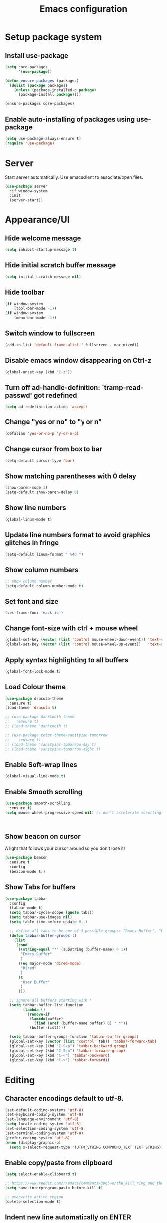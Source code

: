 #+TITLE: Emacs configuration

* Setup package system
** Install use-package
  #+BEGIN_SRC emacs-lisp
(setq core-packages
      '(use-package))

(defun ensure-packages (packages)
  (dolist (package packages)
    (unless (package-installed-p package)
      (package-install package))))

(ensure-packages core-packages)
  #+END_SRC

** Enable auto-installing of packages using use-package
  #+BEGIN_SRC emacs-lisp
(setq use-package-always-ensure t)
(require 'use-package)
  #+END_SRC

* Server
  Start server automatically. Use emacsclient to associate/open files.

  #+BEGIN_SRC emacs-lisp
    (use-package server
      :if window-system
      :init
      (server-start))
  #+END_SRC

* Appearance/UI
** Hide welcome message

   #+BEGIN_SRC emacs-lisp
     (setq inhibit-startup-message t)
   #+END_SRC

** Hide initial scratch buffer message

   #+BEGIN_SRC emacs-lisp
(setq initial-scratch-message nil)
   #+END_SRC

** Hide toolbar

   #+BEGIN_SRC emacs-lisp
(if window-system
    (tool-bar-mode -1))
(if window-system
    (menu-bar-mode -1))
   #+END_SRC

** Switch window to fullscreen

   #+BEGIN_SRC emacs-lisp
(add-to-list 'default-frame-alist '(fullscreen . maximized))
   #+END_SRC

** Disable emacs window disappearing on Ctrl-z

   #+BEGIN_SRC emacs-lisp
(global-unset-key (kbd "C-z"))
   #+END_SRC

** Turn off ad-handle-definition: `tramp-read-passwd' got redefined

   #+BEGIN_SRC emacs-lisp
(setq ad-redefinition-action 'accept)
   #+END_SRC

** Change "yes or no" to "y or n"

   #+BEGIN_SRC emacs-lisp
(defalias 'yes-or-no-p 'y-or-n-p)
   #+END_SRC

** Change cursor from box to bar

   #+BEGIN_SRC emacs-lisp
(setq-default cursor-type 'bar)
   #+END_SRC

** Show matching parentheses with 0 delay

   #+BEGIN_SRC emacs-lisp
(show-paren-mode 1)
(setq-default show-paren-delay 0)
   #+END_SRC

** Show line numbers

   #+BEGIN_SRC emacs-lisp
(global-linum-mode t)
   #+END_SRC

** Update line numbers format to avoid graphics glitches in fringe

   #+BEGIN_SRC emacs-lisp
(setq-default linum-format " %4d ")
   #+END_SRC

** Show column numbers

   #+BEGIN_SRC emacs-lisp
;; show column number
(setq-default column-number-mode t)
   #+END_SRC

** Set font and size

   #+BEGIN_SRC emacs-lisp
(set-frame-font "Hack 14")
   #+END_SRC

** Change font-size with ctrl + mouse wheel

   #+BEGIN_SRC emacs-lisp
(global-set-key (vector (list 'control mouse-wheel-down-event)) 'text-scale-increase)
(global-set-key (vector (list 'control mouse-wheel-up-event))   'text-scale-decrease)
   #+END_SRC

** Apply syntax highlighting to all buffers

   #+BEGIN_SRC emacs-lisp
(global-font-lock-mode t)
   #+END_SRC

** Load Colour theme
   #+BEGIN_SRC emacs-lisp
(use-package dracula-theme
  :ensure t)
(load-theme 'dracula t)

;; (use-package darktooth-theme
;;   :ensure t)
;; (load-theme 'darktooth t)

;; (use-package color-theme-sanityinc-tomorrow
;;    :ensure t)
;; (load-theme 'sanityinc-tomorrow-day t)
;; (load-theme 'sanityinc-tomorrow-night t)
   #+END_SRC

** Enable Soft-wrap lines

   #+BEGIN_SRC emacs-lisp
(global-visual-line-mode t)
   #+END_SRC

** Enable Smooth scrolling

   #+BEGIN_SRC emacs-lisp
(use-package smooth-scrolling
  :ensure t)
(setq mouse-wheel-progressive-speed nil) ;; don't accelerate scrolling
   #+END_SRC

   #+BEGIN_SRC emacs-lisp
   #+END_SRC

   #+BEGIN_SRC emacs-lisp
   #+END_SRC

** Show beacon on cursor

   A light that follows your cursor around so you don't lose it!

   #+BEGIN_SRC emacs-lisp
(use-package beacon
  :ensure t
  :config
  (beacon-mode t))
   #+END_SRC

** Show Tabs for buffers
   #+BEGIN_SRC emacs-lisp
     (use-package tabbar
       :config
       (tabbar-mode t)
       (setq tabbar-cycle-scope (quote tabs))
       (setq tabbar-use-images nil)
       (setq table-time-before-update 0.1)

       ;; define all tabs to be one of 3 possible groups: “Emacs Buffer”, “Dired”, “User Buffer”.
       (defun tabbar-buffer-groups ()
         (list
          (cond
           ((string-equal "*" (substring (buffer-name) 0 1))
            "Emacs Buffer"
            )
           ((eq major-mode 'dired-mode)
            "Dired"
            )
           (t
            "User Buffer"
            )
           )))

       ;; ignore all buffers starting with *
       (setq tabbar-buffer-list-function
             (lambda ()
               (remove-if
                (lambda(buffer)
                  (find (aref (buffer-name buffer) 0) " *"))
                (buffer-list))))

       (setq tabbar-buffer-groups-function 'tabbar-buffer-groups)
       (global-set-key (vector (list 'control `tab)) 'tabbar-forward-tab)
       (global-set-key (kbd "C-S-p") 'tabbar-backward-group)
       (global-set-key (kbd "C-S-n") 'tabbar-forward-group)
       (global-set-key (kbd "C-<") 'tabbar-backward)
       (global-set-key (kbd "C->") 'tabbar-forward))
   #+END_SRC

* Editing
** Character encodings default to utf-8.

   #+BEGIN_SRC emacs-lisp
(set-default-coding-systems 'utf-8)
(set-keyboard-coding-system 'utf-8)
(set-language-environment 'utf-8)
(setq locale-coding-system 'utf-8)
(set-selection-coding-system 'utf-8)
(set-terminal-coding-system 'utf-8)
(prefer-coding-system 'utf-8)
(when (display-graphic-p)
  (setq x-select-request-type '(UTF8_STRING COMPOUND_TEXT TEXT STRING)))
   #+END_SRC

** Enable copy/paste from clipboard
   #+BEGIN_SRC emacs-lisp
(setq select-enable-clipboard t)
   #+END_SRC

#+BEGIN_SRC emacs-lisp
;; https://www.reddit.com/r/emacs/comments/30g5wo/the_kill_ring_and_the_clipboard/
(setq save-interprogram-paste-before-kill t)
#+END_SRC

#+BEGIN_SRC emacs-lisp
;; overwrite active region
(delete-selection-mode t)
#+END_SRC

** Indent new line automatically on ENTER

#+BEGIN_SRC emacs-lisp
(global-set-key (kbd "RET") 'newline-and-indent)
#+END_SRC

** Duplicate current line

#+BEGIN_SRC emacs-lisp
(defun duplicate-line()
  (interactive)
  (move-beginning-of-line 1)
  (kill-line)
  (yank)
  (open-line 1)
  (next-line 1)
  (yank)
)
(global-set-key (kbd "C-c d") 'duplicate-line)
#+END_SRC

** Simplify whitespace style

#+BEGIN_SRC emacs-lisp
(setq-default whitespace-style (quote (spaces tabs newline space-mark tab-mark newline-mark)))
#+END_SRC

** Delete trailing whitespace before saving

#+BEGIN_SRC emacs-lisp
(add-hook 'before-save-hook 'delete-trailing-whitespace)
#+END_SRC

** Set default tab char's display width to 4 spaces

#+BEGIN_SRC emacs-lisp
(setq-default tab-width 4)
(setq-default indent-tabs-mode nil)
;; make tab key always call a indent command.
(setq-default tab-always-indent t)
;; make tab key call indent command or insert tab character, depending on cursor position
(setq-default tab-always-indent nil)
;; make tab key do indent first then completion.
(setq-default tab-always-indent 'complete)
#+END_SRC

** Move cursor inside brackets after adding

#+BEGIN_SRC emacs-lisp
(use-package cursor-in-brackets
  :config
  (add-hook 'prog-mode-hook 'cursor-in-brackets-mode))
#+END_SRC

** Enable moving line or region, up or down

#+BEGIN_SRC emacs-lisp
(use-package move-text
  :ensure t
  :config
  (move-text-default-bindings))
#+END_SRC

** Multiple Cursors

#+BEGIN_SRC emacs-lisp
(use-package multiple-cursors
  :ensure t
  :config
  (global-set-key (kbd "C-S-c C-S-c") 'mc/edit-lines))
#+END_SRC

** Enable code folding

#+BEGIN_SRC emacs-lisp
;; origami - code-folding
(use-package origami
  :ensure t
  :config
  (global-origami-mode 1)
  (global-set-key (kbd "<C-return>") 'origami-forward-toggle-node))
#+END_SRC

** undo-tree

   #+BEGIN_SRC emacs-lisp
     (use-package undo-tree)
     (global-undo-tree-mode 1)
   #+END_SRC

* Buffers
** Backup
   Force emacs to save backups to a specific directory.

   #+BEGIN_SRC emacs-lisp
(setq backup-directory-alist '(("." . "~/.emacs.d/backup/per-save"))
      backup-by-copying t    ; Don't delink hardlinks
      version-control t      ; Use version numbers on backups
      delete-old-versions t  ; Automatically delete excess backups
      kept-new-versions 20   ; how many of the newest versions to keep
      kept-old-versions 5    ; and how many of the old
      )

(defun force-backup-of-buffer ()
  "Make a special 'per session' backup at the first save of each Emacs session."
  (when (not buffer-backed-up)
    ;; Override the default parameters for per-session backups.
    (let ((backup-directory-alist '(("" . "~/.emacs.d/backup/per-session")))
          (kept-new-versions 3))
      (backup-buffer)))
  ;; Make a "per save" backup on each save.  The first save results in
  ;; both a per-session and a per-save backup, to keep the numbering
  ;; of per-save backups consistent.
  (let ((buffer-backed-up nil))
    (backup-buffer)))
   #+END_SRC

   Force backup of buffer before saving.

#+BEGIN_SRC emacs-lisp
(add-hook 'before-save-hook  'force-backup-of-buffer)
#+END_SRC

** Kill buffer without confirmation

  #+BEGIN_SRC emacs-lisp
(defun volatile-kill-buffer ()
  "Kill current buffer unconditionally."
  (interactive)
  (let ((buffer-modified-p nil))
    (kill-buffer (current-buffer))))
(global-set-key (kbd "C-x k") 'volatile-kill-buffer)
  #+END_SRC

** Refresh buffer from filesystem periodically

#+BEGIN_SRC emacs-lisp
(global-auto-revert-mode t)
#+END_SRC

** Show current file path

#+BEGIN_SRC emacs-lisp
(defun show-file-name ()
  "Show the full path file name in the minibuffer."
  (interactive)
  (message (buffer-file-name)))
(global-set-key [C-f1] 'show-file-name)
  #+END_SRC

** Make buffer names unique

   #+BEGIN_SRC emacs-lisp
     (use-package uniquify
       :ensure nil
       :config (setq uniquify-buffer-name-style 'forward))
   #+END_SRC

* Global Packages
** ag
   #+BEGIN_SRC emacs-lisp
   (use-package ag
  :ensure t
  :config
  (customize-set-variable 'ag-arguments
   (quote
    ("--ignore-dir" "node_modules" "--ignore-dir" "elpa"))))
(use-package helm-ag
  :ensure t)
(defun projectile-helm-ag ()
  (interactive)
  (helm-ag (projectile-project-root)))
   #+END_SRC

** company

   #+BEGIN_SRC emacs-lisp
(use-package company
  :ensure t
  :config
  (add-hook 'after-init-hook 'global-company-mode)
  (setq company-idle-delay 0.2
        company-minimum-prefix-length 1
        company-selection-wrap-around t
        company-tooltip-align-annotations t
        company-tooltip-flip-when-above nil
        company-tooltip-limit 10
        company-tooltip-minimum 3
        company-tooltip-margin 1
        company-transformers '(company-sort-by-occurrence)
        company-dabbrev-downcase nil)

  ;; Add yasnippet support for all company backends
  ;; https://github.com/syl20bnr/spacemacs/pull/179
  (defvar company-mode/enable-yas t "Enable yasnippet for all backends.")
  (defun company-mode/backend-with-yas (backend)
    (if (or (not company-mode/enable-yas) (and (listp backend) (member 'company-yasnippet backend)))
        backend
      (append (if (consp backend) backend (list backend))
              '(:with company-yasnippet))))
  )
   #+END_SRC

** Shell/exec-path-from-shell
   #+BEGIN_SRC emacs-lisp
;; exec-path-from-shell
(use-package exec-path-from-shell
  :ensure t
  :config
  (exec-path-from-shell-initialize))
   #+END_SRC

** Terminal

   #+BEGIN_SRC emacs-lisp
(use-package multi-term)
(setq multi-term-program "/bin/bash")
(defalias 'term 'multi-term)
   #+END_SRC

   #+BEGIN_SRC emacs-lisp
(defun term-bash (buffer-name)
  "Start a terminal and rename buffer."
  (interactive "sbuffer name: ")
  (ansi-term "/bin/bash")
  (rename-buffer buffer-name t))
   #+END_SRC

** helm
   #+BEGIN_SRC emacs-lisp
(use-package helm
  :config
  ;; replace default find file
  (global-set-key (kbd "C-x C-f") 'helm-find-files)
  ;; The default "C-x c" is quite close to "C-x C-c", which quits Emacs.
  ;; Changed to "C-c h". Note: We must set "C-c h" globally, because we
  ;; cannot change `helm-command-prefix-key' once `helm-config' is loaded.
  (global-set-key (kbd "C-c h") 'helm-command-prefix)
  (global-unset-key (kbd "C-x c"))
  ;; Use helm-M-x instead, shows keybindings for commands
  (global-set-key (kbd "M-x") 'helm-M-x)

  ;; rebind tab to run persistent action
  (define-key helm-map (kbd "<tab>") 'helm-execute-persistent-action)
  ;; make TAB works in terminal
  (define-key helm-map (kbd "C-i") 'helm-execute-persistent-action)
  ;; list actions using C-z
  ;; (define-key helm-map (kbd "C-z")  'helm-select-action)

  (when (executable-find "curl")
    (setq helm-google-suggest-use-curl-p t))

  ;; open helm buffer inside current window, not occupy whole other window
  (setq helm-split-window-in-side-p t)
  ;; move to end or beginning of source when reaching top or bottom of source.
  (setq helm-move-to-line-cycle-in-source t)
  ;; search for library in `require' and `declare-function' sexp.
  (setq helm-ff-search-library-in-sexp  t)
  ;; scroll 8 lines other window using M-<next>/M-<prior>
  (setq helm-scroll-amount 8)
  (setq helm-ff-file-name-history-use-recentf t)

  ;; Make helm window lean
  ;; https://www.reddit.com/r/emacs/comments/2z7nbv/lean_helm_window/
  (setq helm-display-header-line nil) ;; t by default
  (set-face-attribute 'helm-source-header nil :height 0.1)
  (helm-autoresize-mode 1)
  (defun helm-toggle-header-line ()
    (if (= (length helm-sources) 1)
        (set-face-attribute 'helm-source-header nil :height 0.1)
      (set-face-attribute 'helm-source-header nil :height 1.0)))
  (add-hook 'helm-before-initialize-hook 'helm-toggle-header-line)

  ;; Enable helm
  (helm-mode 1))
   #+END_SRC

** magit

   #+BEGIN_SRC emacs-lisp
(use-package magit
  :config
  (setq magit-auto-revert-mode nil)
  (setq magit-last-seen-setup-instructions "1.4.0"))
   #+END_SRC

** Modeline
   #+BEGIN_SRC emacs-lisp
(use-package powerline
  :config
  ;;(powerline-center-theme)
  ;;(setq-default powerline-default-separator 'curve)
  )
   #+END_SRC

   #+BEGIN_SRC emacs-lisp
(use-package spaceline
  :config
  (progn
    (require 'spaceline-config)
    (setq powerline-default-separator 'slant)
    (setq spaceline-workspace-numbers-unicode t)
    (setq spaceline-separator-dir-left '(left . left))
    (setq spaceline-separator-dir-right '(right . right))
    (setq powerline-height 27)
    (spaceline-toggle-window-number-on)
    (spaceline-toggle-buffer-modified-on)
    (spaceline-toggle-major-mode-on)
    (spaceline-toggle-battery-on)
    (spaceline-toggle-hud-on)
    (spaceline-toggle-projectile-root-on)
    (spaceline-emacs-theme)
    ))
   #+END_SRC

   #+BEGIN_SRC emacs-lisp
(use-package mode-icons
  :config
  (mode-icons-mode))
   #+END_SRC

** SSH
   #+BEGIN_SRC emacs-lisp
;; (setq tramp-default-method "ssh")
   #+END_SRC

** neotree
   #+BEGIN_SRC emacs-lisp
     (use-package neotree
       :config
       (global-set-key [f8] 'neotree-toggle)
       (setq neo-smart-open t))
   #+END_SRC

** Layout
   #+BEGIN_SRC emacs-lisp
;; (use-package 0blayout
;;   :config
;;   (0blayout-mode 1))
   #+END_SRC
** projectile

   #+BEGIN_SRC emacs-lisp
     (use-package projectile
       :diminish projectile-mode
       :config
       (progn
         (setq projectile-keymap-prefix (kbd "C-c p"))
         (setq projectile-completion-system 'default)
         (setq projectile-enable-caching t)
         (projectile-mode)))

     (use-package helm-projectile)
   #+END_SRC
* Programming
** org

   #+BEGIN_SRC emacs-lisp
     (use-package org
       :config
       ;; Change ... to downward arrow when there's stuff under a header.
       ;;(setq org-ellipsis "⤵")
       (setq org-hide-leading-stars t)

       ;; Use syntax highlighting in source blocks while editing.
       ;; (setq org-src-fontify-natively t)
       (font-lock-flush)

       ;; Make TAB act as if it were issued in a buffer of the language's major mode.
       (setq org-src-tab-acts-natively t)

       (setq org-support-shift-select t)
       (setq org-todo-keyword-faces
             '(("TODO" . (:foreground "yellow" :weight bold))
               ("DONE" . "green")
               ))
       (global-set-key (kbd "C-c a") 'org-agenda)

       (setq org-directory "~/Projects/Notes")
       (setq org-agenda-files '("~/Projects/Notes/todo.org"))
       )
   #+END_SRC

   Use bullets instead of asterisks.

   #+BEGIN_SRC emacs-lisp
     (use-package org-bullets
       :ensure t
       :config
       (add-hook 'org-mode-hook (lambda () (org-bullets-mode t))))
   #+END_SRC

** dockerfile-mode

   #+BEGIN_SRC emacs-lisp
(use-package dockerfile-mode
  :ensure t
  :mode "Dockerfile$")
   #+END_SRC

** flycheck
   #+BEGIN_SRC emacs-lisp
(use-package let-alist)
(use-package flycheck
  :config
  (add-hook 'after-init-hook #'global-flycheck-mode)
  (setq-default flycheck-checker-error-threshold 2000)
  (setq-default flycheck-highlighting-mode 'lines)
  (setq-default flycheck-idle-change-delay 3)
  (setq-default flycheck-display-errors-delay 0))
;;(setq-default flycheck-flake8-maximum-line-length 120))

   #+END_SRC
** Golang
   #+BEGIN_SRC emacs-lisp
(use-package go-mode)
   #+END_SRC

** Markdown
   #+BEGIN_SRC emacs-lisp
(use-package markdown-mode)
(add-hook 'markdown-mode-hook
          (lambda ()
            (when buffer-file-name
              (add-hook 'after-save-hook
                        'check-parens
                        nil t))))

(use-package flymd)
(defun my-flymd-browser-function (url)
  (let ((browse-url-browser-function 'browse-url-firefox))
    (browse-url url)))
(setq flymd-browser-open-function 'my-flymd-browser-function)
   #+END_SRC

** Python
   #+BEGIN_SRC emacs-lisp
(add-hook 'python-mode-hook
          (lambda ()
            (setq indent-tabs-mode nil)
            (setq tab-width 4)
            (setq python-indent-offset 4)))
   #+END_SRC
   #+BEGIN_SRC emacs-lisp
;; anaconda
(use-package anaconda-mode
  :config
  (add-hook 'python-mode-hook 'anaconda-mode)
  (add-hook 'python-mode-hook 'anaconda-eldoc-mode)
  ;; Not sure this works yet
  ;; (when (projectile-project-p)
  ;;   (setenv "PYTHONPATH" (projectile-project-root)))
  )
   #+END_SRC
   #+BEGIN_SRC emacs-lisp
(use-package company-anaconda
  :config
  (add-to-list 'company-backends 'company-anaconda))
   #+END_SRC
   #+BEGIN_SRC emacs-lisp
;; python3
;; sudo apt install python3-setuptools python3-flake8 python3-jedi
(setq-default python-shell-interpreter "python3")
   #+END_SRC
   #+BEGIN_SRC emacs-lisp
;;; sudo apt install python3-isort
(use-package py-isort
  :init
  (add-hook 'before-save-hook 'py-isort-before-save)
)
   #+END_SRC

** R/ESS
   #+BEGIN_SRC emacs-lisp
;; (use-package ess
;;   :commands R
;;   :init (progn
;;           ;; TODO: why doesn't use-package require it for us?
;;           (require 'ess)

;;           (setq ess-eval-visibly-p nil
;;                 ess-use-tracebug t
;;                 ;; ess-use-auto-complete t
;;                 ess-help-own-frame 'one
;;                 ess-ask-for-ess-directory nil)
;;           (setq-default ess-dialect "R")
;;           ))
;; ;; (ess-toggle-underscore t)))
;; (add-to-list 'company-backends 'company-ess)
   #+END_SRC

** rainbow-mode
   #+BEGIN_SRC emacs-lisp
(use-package rainbow-mode
  :init
  (setq rainbow-html-colors-major-mode-list '(css-mode
                                              html-mode
                                              less-css-mode
                                              nxml-mode
                                              php-mode
                                              sass-mode
                                              scss-mode
                                              web-mode
                                              xml-mode))
  (dolist (mode rainbow-html-colors-major-mode-list)
    (add-hook (intern (format "%s-hook" mode)) 'rainbow-mode)))
   #+END_SRC

** rainbow-delimiters
   #+BEGIN_SRC emacs-lisp
(use-package rainbow-delimiters
  :config
  (progn
    (add-hook 'prog-mode-hook 'rainbow-delimiters-mode)))
   #+END_SRC

** HTML/Javascript
*** web-mode
   #+BEGIN_SRC emacs-lisp
(use-package web-mode
  :mode (
         ("\\.css$" . web-mode)
         ("\\.html$" . web-mode)
         ("\\.js$" . web-mode)
         ("\\.json$" . web-mode)
         ("\\.jsx$" . web-mode)
         ("\\.scss$" . web-mode)
         ("\\.less$" . web-mode))
  :config
  (setq-default indent-tabs-mode nil) ;; no TABS
  (setq web-mode-markup-indent-offset 2)
  (setq web-mode-css-indent-offset 2)
  (setq web-mode-code-indent-offset 2)
  (setq web-mode-enable-auto-pairing t)
  (setq web-mode-enable-auto-opening t)
  (setq web-mode-enable-auto-closing t)
  (setq web-mode-enable-auto-pairing t)
  (setq web-mode-enable-auto-quoting nil)
  (setq web-mode-enable-current-column-highlight t)
  (setq web-mode-enable-current-element-highlight t)
  (setq web-mode-enable-css-colorization t)
  (setq web-mode-enable-auto-expanding t)
  (setq web-mode-content-types-alist
        '(("jsx" . "\\.js[x]?\\'")))
  (add-to-list 'web-mode-comment-formats '("js" . "// "))
  ;; (add-hook 'web-mode-hook
  ;;           (lambda ()
  ;;             (add-to-list 'company-dabbrev-code-modes 'web-mode)))
  )

(use-package company-web)
   #+END_SRC

*** Emmet(Zencoding)
    #+BEGIN_SRC emacs-lisp
;; emmet-mode
(use-package emmet-mode)
    #+END_SRC
*** Javascript
**** ESLint

    See http://codewinds.com/blog/2015-04-02-emacs-flycheck-eslint-jsx.html#emacs_configuration_for_eslint_and_jsx
    Run the following on your local machine.
    npm install -g eslint babel-eslint eslint-plugin-react

   #+BEGIN_SRC emacs-lisp
(flycheck-add-mode 'javascript-eslint 'web-mode)

(use-package eslint-fix
  :config
  ;; (eval-after-load 'web-mode
  ;;   '(add-hook 'web-mode-hook (lambda () (add-hook 'after-save-hook 'eslint-fix nil t))))
  )
#+END_SRC
**** Prettier.js
#+BEGIN_SRC emacs-lisp
;; TODO: Install just prettier?
;; npm install -g prettier prettier-eslint
;; (use-package prettier-eslint
;;   :config
;;   ;; (add-hook 'web-mode-hook (lambda () (add-hook 'after-save-hook 'prettier-eslint nil t)))
;;   )
#+END_SRC
**** Vue.js
    #+BEGIN_SRC emacs-lisp
(use-package vue-mode
  :mode "\\.vue\\'"
  :config
  (add-hook 'vue-mode-hook
            (lambda () (setq js-indent-level 2
                             comment-start "// "
                             comment-end   ""))))
    #+END_SRC

** YAML
   #+BEGIN_SRC emacs-lisp
(use-package yaml-mode
  :mode (("\\.yaml$" . yaml-mode)))
   #+END_SRC

** Snippets
   #+BEGIN_SRC emacs-lisp
(use-package yasnippet
  :config
  (yas-global-mode 1)
  (add-hook 'term-mode-hook (lambda()
                              (setq yas-dont-activate-functions t)))
  (add-to-list 'yas-snippet-dirs "~/.emacs.d/yasnippet-snippets"))
   #+END_SRC

* Shortcuts/Registers

   #+BEGIN_SRC emacs-lisp
(set-register ?t (cons 'file "~/Projects/Notes/todo.org"))
(set-register ?j (cons 'file "~/Projects/Notes/journal.org"))
(set-register ?p (cons 'file "~/Projects/Notes/pw/permanent.md"))
(set-register ?i (cons 'file "~/.emacs.d/configuration.org"))
   #+END_SRC

* Project Specific

   #+BEGIN_SRC emacs-lisp
;; Forcing django mode on all html
;; TODO: Better way to do this?
(setq-default web-mode-engines-alist
              '(("django"    . "\\.html\\'")))
   #+END_SRC
